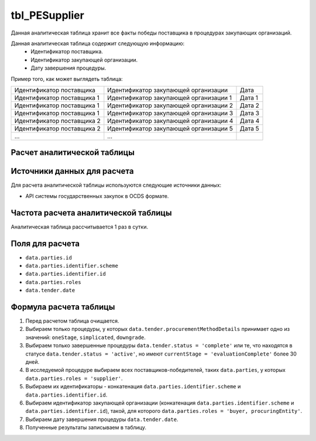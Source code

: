 .. _tbl_PESupplier:

tbl_PESupplier
==============

Данная аналитическая таблица хранит все факты победы поставщика в процедурах закупающих организаций.

Данная аналитическая таблица содержит следующую информацию:
 - Идентификатор поставщика.
 - Идентификатор закупающей организации.
 - Дату завершения процедуры.
 
Пример того, как может выглядеть таблица:

========================== ====================================== ======
Идентификатор поставщика   Идентификатор закупающей организации   Дата
-------------------------- -------------------------------------- ------
Идентификатор поставщика 1 Идентификатор закупающей организации 1 Дата 1
Идентификатор поставщика 1 Идентификатор закупающей организации 2 Дата 2
Идентификатор поставщика 1 Идентификатор закупающей организации 3 Дата 3
Идентификатор поставщика 2 Идентификатор закупающей организации 4 Дата 4
Идентификатор поставщика 2 Идентификатор закупающей организации 5 Дата 5
...                        ...
========================== ====================================== ======

****************************
Расчет аналитической таблицы
****************************

****************************
Источники данных для расчета
****************************

Для расчета аналитической таблицы используются следующие источники данных:

- API системы государственных закупок в OCDS формате.

*************************************
Частота расчета аналитической таблицы
*************************************

Аналитическая таблица рассчитывается 1 раз в сутки.

****************
Поля для расчета
****************

- ``data.parties.id``
- ``data.parties.identifier.scheme``
- ``data.parties.identifier.id``
- ``data.parties.roles``
- ``data.tender.date``

***********************
Формула расчета таблицы
***********************

1. Перед расчетом таблица очищается.
2. Выбираем только процедуры, у которых ``data.tender.procurementMethodDetails`` принимает одно из значений: ``oneStage``, ``simplicated``, ``downgrade``.
3. Выбираем только завершенные процедуры ``data.tender.status = 'complete'`` или те, что находятся в статусе ``data.tender.status = 'active'``, но имеют ``currentStage = 'evaluationComplete'`` более 30 дней.
4. В исследуемой процедуре выбираем всех поставщиков-победителей, таких ``data.parties``, у которых ``data.parties.roles = 'supplier'``.
5. Выбираем их идентификаторы - конкатенация ``data.parties.identifier.scheme`` и ``data.parties.identifier.id``.
6. Выбираем идентификатор закупающей организации (конкатенация ``data.parties.identifier.scheme`` и ``data.parties.identifier.id``), такой, для которого ``data.parties.roles = 'buyer, procuringEntity'``.
7. Выбираем дату завершения процедуры ``data.tender.date``.
8. Полученные результаты записываем в таблицу.
